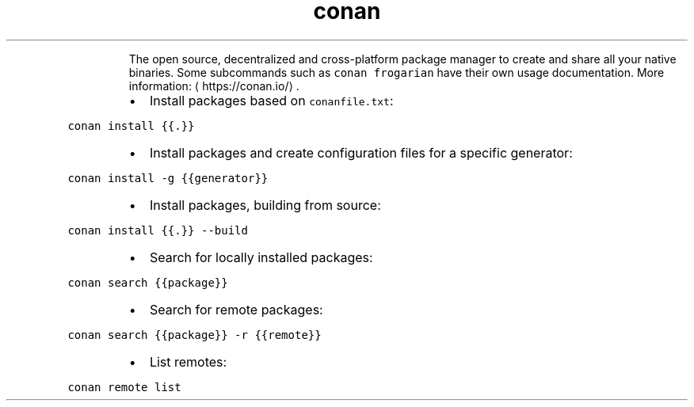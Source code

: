 .TH conan
.PP
.RS
The open source, decentralized and cross\-platform package manager to create and share all your native binaries.
Some subcommands such as \fB\fCconan frogarian\fR have their own usage documentation.
More information: \[la]https://conan.io/\[ra]\&.
.RE
.RS
.IP \(bu 2
Install packages based on \fB\fCconanfile.txt\fR:
.RE
.PP
\fB\fCconan install {{.}}\fR
.RS
.IP \(bu 2
Install packages and create configuration files for a specific generator:
.RE
.PP
\fB\fCconan install \-g {{generator}}\fR
.RS
.IP \(bu 2
Install packages, building from source:
.RE
.PP
\fB\fCconan install {{.}} \-\-build\fR
.RS
.IP \(bu 2
Search for locally installed packages:
.RE
.PP
\fB\fCconan search {{package}}\fR
.RS
.IP \(bu 2
Search for remote packages:
.RE
.PP
\fB\fCconan search {{package}} \-r {{remote}}\fR
.RS
.IP \(bu 2
List remotes:
.RE
.PP
\fB\fCconan remote list\fR

